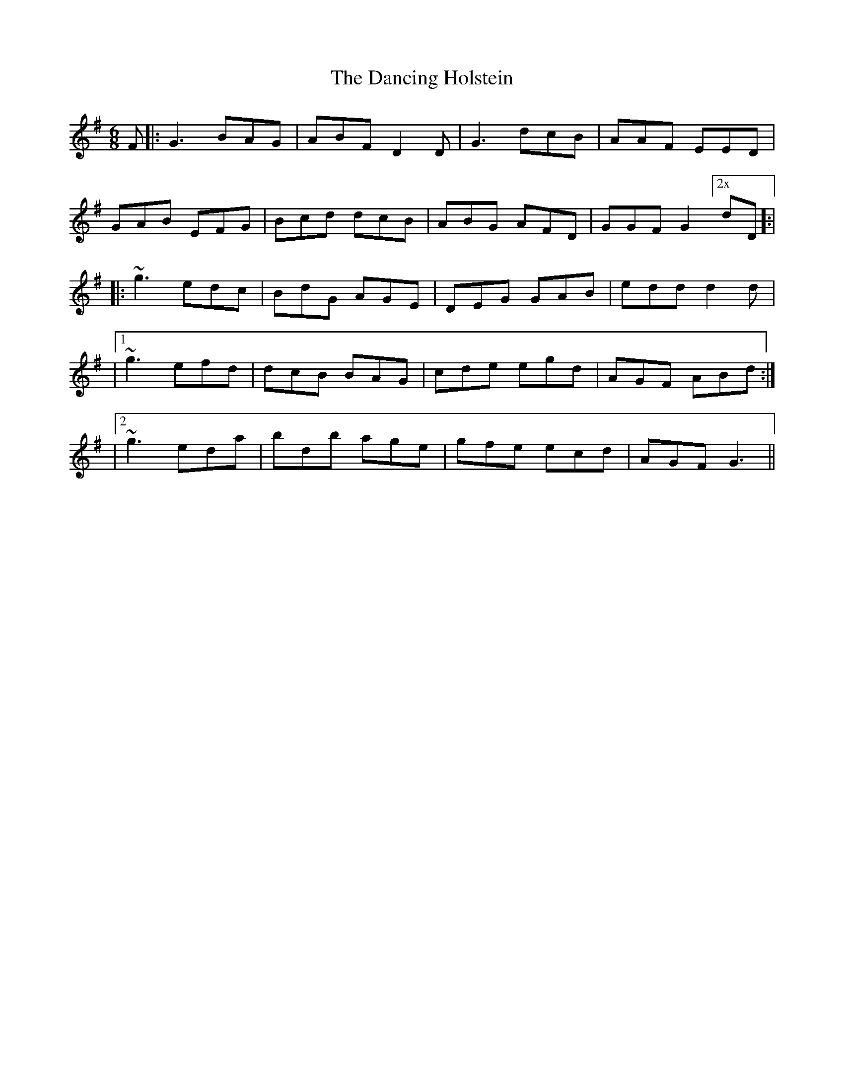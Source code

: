 X: 1
T: Dancing Holstein, The
Z: Pawprint
S: https://thesession.org/tunes/245#setting245
R: jig
M: 6/8
L: 1/8
K: Gmaj
F|:G3 BAG|ABF D2D|G3 dcB|AAF EED|
GAB EFG|Bcd dcB|ABG AFD|GGF G2["2x"dD]:|
|:~g3 edc|BdG AGE|DEG GAB|edd d2d|
|1~g3 efd|dcB BAG|cde egd|AGF ABd:|
|2~g3 eda|bdb age|gfe ecd|AGF G3||

